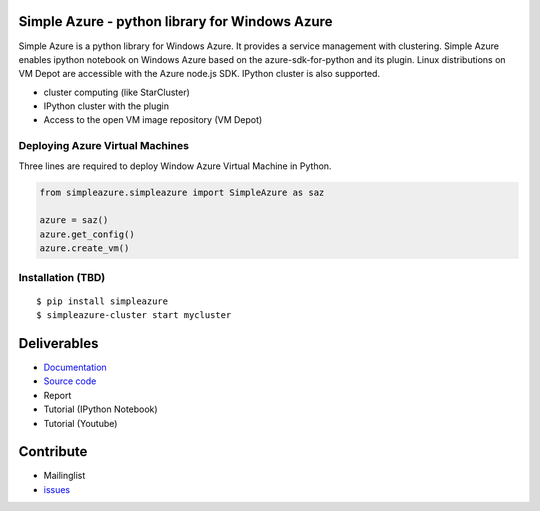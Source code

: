 .. Simple Azure documentation master file, created by
   sphinx-quickstart on Tue Aug  6 22:36:05 2013.
   You can adapt this file completely to your liking, but it should at least
   contain the root `toctree` directive.

Simple Azure - python library for Windows Azure
================================================

Simple Azure is a python library for Windows Azure. 
It provides a service management with clustering. 
Simple Azure enables ipython notebook on Windows Azure based on the azure-sdk-for-python and its plugin. 
Linux distributions on VM Depot are accessible with the Azure node.js SDK. 
IPython cluster is also supported.

* cluster computing (like StarCluster)
* IPython cluster with the plugin
* Access to the open VM image repository (VM Depot)

Deploying Azure Virtual Machines
---------------------------------
Three lines are required to deploy Window Azure Virtual Machine in Python.

.. code-block:: python

   from simpleazure.simpleazure import SimpleAzure as saz

   azure = saz()
   azure.get_config()
   azure.create_vm()

Installation (TBD)
------------------

::

  $ pip install simpleazure
  $ simpleazure-cluster start mycluster

Deliverables
============

* `Documentation <https://simple-azure.readthedocs.org/en/latest/>`_
* `Source code <https://github.com/lee212/simpleazure/>`_
* Report 
* Tutorial (IPython Notebook)
* Tutorial (Youtube)

Contribute
===========

* Mailinglist
* `issues <https://github.com/lee212/simpleazure/issues>`_

.. Prerequisite
   ============

   * azure-sdk-for-python
   * azure-cli

   Indices and tables
   ==================

   * :ref:`genindex`
   * :ref:`modindex`
   * :ref:`search`

